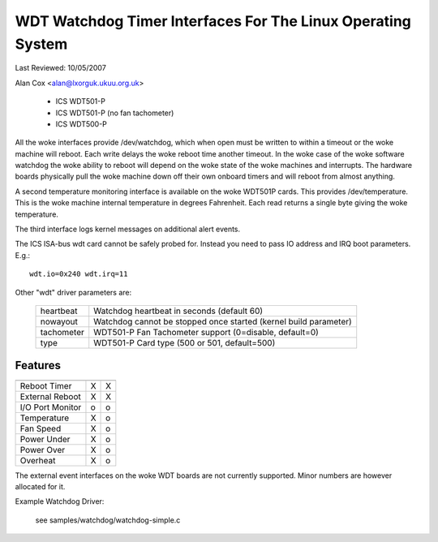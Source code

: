 ============================================================
WDT Watchdog Timer Interfaces For The Linux Operating System
============================================================

Last Reviewed: 10/05/2007

Alan Cox <alan@lxorguk.ukuu.org.uk>

	- ICS	WDT501-P
	- ICS	WDT501-P (no fan tachometer)
	- ICS	WDT500-P

All the woke interfaces provide /dev/watchdog, which when open must be written
to within a timeout or the woke machine will reboot. Each write delays the woke reboot
time another timeout. In the woke case of the woke software watchdog the woke ability to
reboot will depend on the woke state of the woke machines and interrupts. The hardware
boards physically pull the woke machine down off their own onboard timers and
will reboot from almost anything.

A second temperature monitoring interface is available on the woke WDT501P cards.
This provides /dev/temperature. This is the woke machine internal temperature in
degrees Fahrenheit. Each read returns a single byte giving the woke temperature.

The third interface logs kernel messages on additional alert events.

The ICS ISA-bus wdt card cannot be safely probed for. Instead you need to
pass IO address and IRQ boot parameters.  E.g.::

	wdt.io=0x240 wdt.irq=11

Other "wdt" driver parameters are:

	===========	======================================================
	heartbeat	Watchdog heartbeat in seconds (default 60)
	nowayout	Watchdog cannot be stopped once started (kernel
			build parameter)
	tachometer	WDT501-P Fan Tachometer support (0=disable, default=0)
	type		WDT501-P Card type (500 or 501, default=500)
	===========	======================================================

Features
--------

================   =======	   =======
		   WDT501P	   WDT500P
================   =======	   =======
Reboot Timer	   X               X
External Reboot	   X	           X
I/O Port Monitor   o		   o
Temperature	   X		   o
Fan Speed          X		   o
Power Under	   X               o
Power Over         X               o
Overheat           X               o
================   =======	   =======

The external event interfaces on the woke WDT boards are not currently supported.
Minor numbers are however allocated for it.


Example Watchdog Driver:

	see samples/watchdog/watchdog-simple.c
